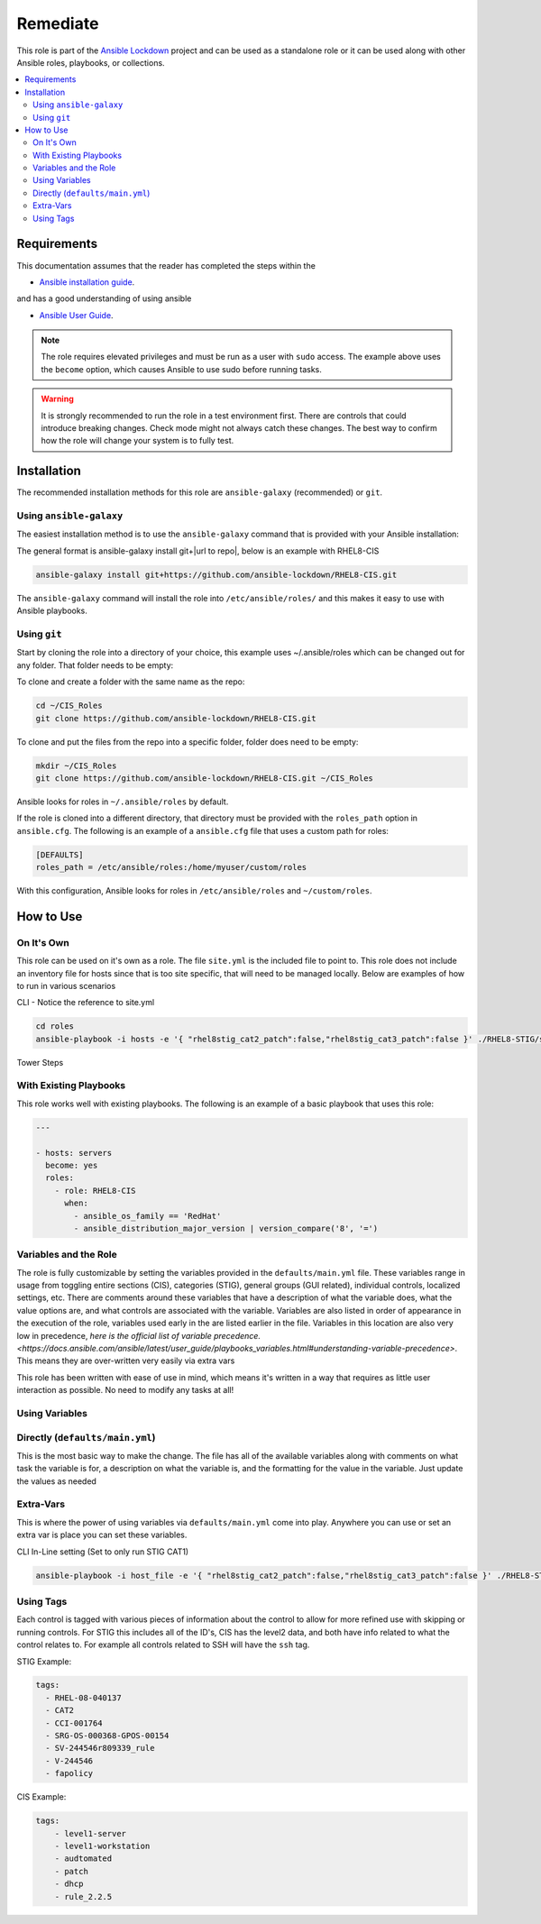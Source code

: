 Remediate
==============================

This role is part of the `Ansible Lockdown`_ project and can be used as a 
standalone role or it can be used along with other Ansible roles, playbooks, or collections.

.. _Ansible Lockdown: https://github.com/ansible-lockdown

.. contents::
   :local:
   :backlinks: none

Requirements
------------
This documentation assumes that the reader has completed the steps within the

* `Ansible installation guide <https://docs.ansible.com/ansible/latest/installation_guide/index.html>`_.

and has a good understanding of using ansible

* `Ansible User Guide <https://docs.ansible.com/ansible/latest/user_guide/index.html>`_.

.. note::

    The role requires elevated privileges and must be run as a user with ``sudo``
    access. The example above uses the ``become`` option, which causes Ansible to use
    sudo before running tasks.

.. warning::

    It is strongly recommended to run the role in a test environment first. There are controls that could introduce
    breaking changes. Check mode might not always catch these changes. The best way to confirm how the role will change
    your system is to fully test. 


Installation
------------

The recommended installation methods for this role are
``ansible-galaxy`` (recommended) or ``git``.

Using ``ansible-galaxy``
~~~~~~~~~~~~~~~~~~~~~~~~

The easiest installation method is to use the ``ansible-galaxy`` command that
is provided with your Ansible installation:

The general format is ansible-galaxy install git+|url to repo|, below is an example with
RHEL8-CIS

.. code-block:: console

   ansible-galaxy install git+https://github.com/ansible-lockdown/RHEL8-CIS.git

The ``ansible-galaxy`` command will install the role into
``/etc/ansible/roles/`` and this makes it easy to use with
Ansible playbooks.

Using ``git``
~~~~~~~~~~~~~

Start by cloning the role into a directory of your choice, this example uses ~/.ansible/roles which can be changed out for any folder. That folder needs to be empty:

To clone and create a folder with the same name as the repo:

.. code-block:: console

   cd ~/CIS_Roles
   git clone https://github.com/ansible-lockdown/RHEL8-CIS.git


To clone and put the files from the repo into a specific folder, folder does need to be empty:

.. code-block:: console

    mkdir ~/CIS_Roles
    git clone https://github.com/ansible-lockdown/RHEL8-CIS.git ~/CIS_Roles

Ansible looks for roles in ``~/.ansible/roles`` by default.

If the role is cloned into a different directory, that directory must be
provided with the ``roles_path`` option in ``ansible.cfg``. The following is
an example of a ``ansible.cfg`` file that uses a custom path for roles:

.. code-block:: ini

   [DEFAULTS]
   roles_path = /etc/ansible/roles:/home/myuser/custom/roles

With this configuration, Ansible looks for roles in ``/etc/ansible/roles`` and
``~/custom/roles``.

How to Use
----------

On It's Own
~~~~~~~~~~~

This role can be used on it's own as a role. The file ``site.yml`` is the included file to point to. This role does not include an inventory file for hosts
since that is too site specific, that will need to be managed locally. Below are examples of how to run in various scenarios

CLI - Notice the reference to site.yml

.. code-block:: console

  cd roles
  ansible-playbook -i hosts -e '{ "rhel8stig_cat2_patch":false,"rhel8stig_cat3_patch":false }' ./RHEL8-STIG/site.yml'

Tower Steps



With Existing Playbooks
~~~~~~~~~~~~~~~~~~
This role works well with existing playbooks. The following is an
example of a basic playbook that uses this role:

.. code-block:: yaml

    ---

    - hosts: servers
      become: yes
      roles:
        - role: RHEL8-CIS
          when:
            - ansible_os_family == 'RedHat'
            - ansible_distribution_major_version | version_compare('8', '=')



Variables and the Role
~~~~~~~~~~~~~~~~~~~~~~~~~~~~~

The role is fully customizable by setting the variables provided in the ``defaults/main.yml`` file. These variables range in usage from toggling entire sections (CIS), categories (STIG), general groups (GUI related), individual controls, localized settings, etc.
There are comments around these variables that have a description of what the variable does, what the value options are, and what controls are associated with the variable.
Variables are also listed in order of appearance in the execution of the role, variables used early in the are listed earlier in the file. Variables in this location are also very low in precedence, `here is the official list of variable precedence. <https://docs.ansible.com/ansible/latest/user_guide/playbooks_variables.html#understanding-variable-precedence>`.
This means they are over-written very easily via extra vars

This role has been written with ease of use in mind, which means it's written in a way that requires as little user interaction as possible. No need to modify any tasks at all!

Using Variables
~~~~~~~~~~~~~~~

Directly (``defaults/main.yml``)
~~~~~~~~~~~~~~~~~~~~~~~~~~~~~~~~

This is the most basic way to make the change. The file has all of the available variables along with comments on what task the variable is for, a description on what the variable is, and 
the formatting for the value in the variable. Just update the values as needed

Extra-Vars
~~~~~~~~~~

This is where the power of using variables via ``defaults/main.yml`` come into play. Anywhere you can use or set an extra var is place you can set these variables. 

CLI In-Line setting (Set to only run STIG CAT1)

.. code-block:: console

  ansible-playbook -i host_file -e '{ "rhel8stig_cat2_patch":false,"rhel8stig_cat3_patch":false }' ./RHEL8-STIG/site.yml

Using Tags
~~~~~~~~~~
Each  control is tagged with various pieces of information about the control to allow for more refined use with skipping or running controls. For STIG this includes all of the ID's, CIS has the level2 data, and both have info related to what the control relates to. For example all controls related to SSH will have the ``ssh`` tag. 

STIG Example:

.. code-block:: yaml

    tags:
      - RHEL-08-040137
      - CAT2
      - CCI-001764
      - SRG-OS-000368-GPOS-00154
      - SV-244546r809339_rule
      - V-244546
      - fapolicy

CIS Example:

.. code-block:: yaml

  tags:
      - level1-server
      - level1-workstation
      - audtomated
      - patch
      - dhcp
      - rule_2.2.5
